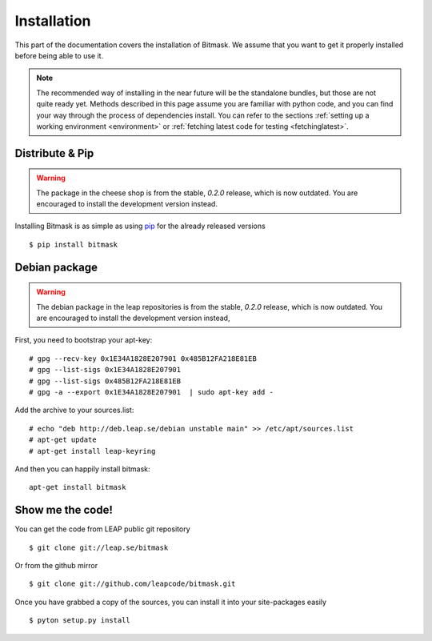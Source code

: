 .. _install:

Installation
============

This part of the documentation covers the installation of Bitmask.
We assume that you want to get it properly installed before being able to use it.

.. note::

   The recommended way of installing in the near future will be the standalone bundles, but those are not quite ready yet. Methods described in this page assume you are familiar with python code, and you can find your way through the process of dependencies install. You can refer to the sections :ref:`setting up a working environment <environment>` or :ref:`fetching latest code for testing <fetchinglatest>`.


Distribute & Pip
----------------

.. warning:: The package in the cheese shop is from the stable, `0.2.0` release, which is now outdated. You are encouraged to install the development version instead.

Installing Bitmask is as simple as using `pip <http://www.pip-installer.org/>`_ for the already released versions ::

    $ pip install bitmask

Debian package
--------------

.. warning::

   The debian package in the leap repositories is from the stable, `0.2.0` release, which is now outdated. You are encouraged to install the development version instead,

First, you need to bootstrap your apt-key::

   # gpg --recv-key 0x1E34A1828E207901 0x485B12FA218E81EB
   # gpg --list-sigs 0x1E34A1828E207901
   # gpg --list-sigs 0x485B12FA218E81EB
   # gpg -a --export 0x1E34A1828E207901  | sudo apt-key add - 

Add the archive to your sources.list::

   # echo "deb http://deb.leap.se/debian unstable main" >> /etc/apt/sources.list
   # apt-get update
   # apt-get install leap-keyring

And  then you can happily install bitmask::

   apt-get install bitmask

Show me the code!
-----------------

You can get the code from LEAP public git repository ::

   $ git clone git://leap.se/bitmask

Or from the github mirror ::

   $ git clone git://github.com/leapcode/bitmask.git

Once you have grabbed a copy of the sources, you can install it into your site-packages easily ::

   $ pyton setup.py install

